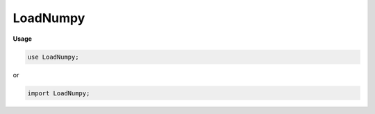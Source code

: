 .. default-domain:: chpl

.. module:: LoadNumpy

LoadNumpy
=========
**Usage**

.. code-block:: chapel

   use LoadNumpy;


or

.. code-block:: chapel

   import LoadNumpy;

.. class:: NoRankArray

.. class:: ArrClass : NoRankArray

   .. attribute:: param rank: int

   .. attribute:: var _domain: domain(rank, int)

   .. attribute:: var data: [_domain] real

.. function:: proc readData(param rank: int, fr, shape: rank*int, dtype: bytes): owned(NoRankArray)

.. function:: proc readShape(fr)

.. function:: proc loadNumpyArray(path: string): owned(NoRankArray)

.. function:: proc main()

